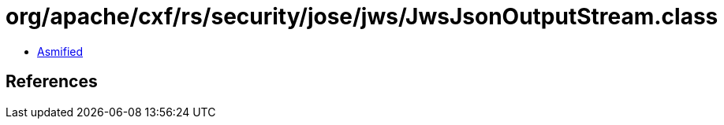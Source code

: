 = org/apache/cxf/rs/security/jose/jws/JwsJsonOutputStream.class

 - link:JwsJsonOutputStream-asmified.java[Asmified]

== References

